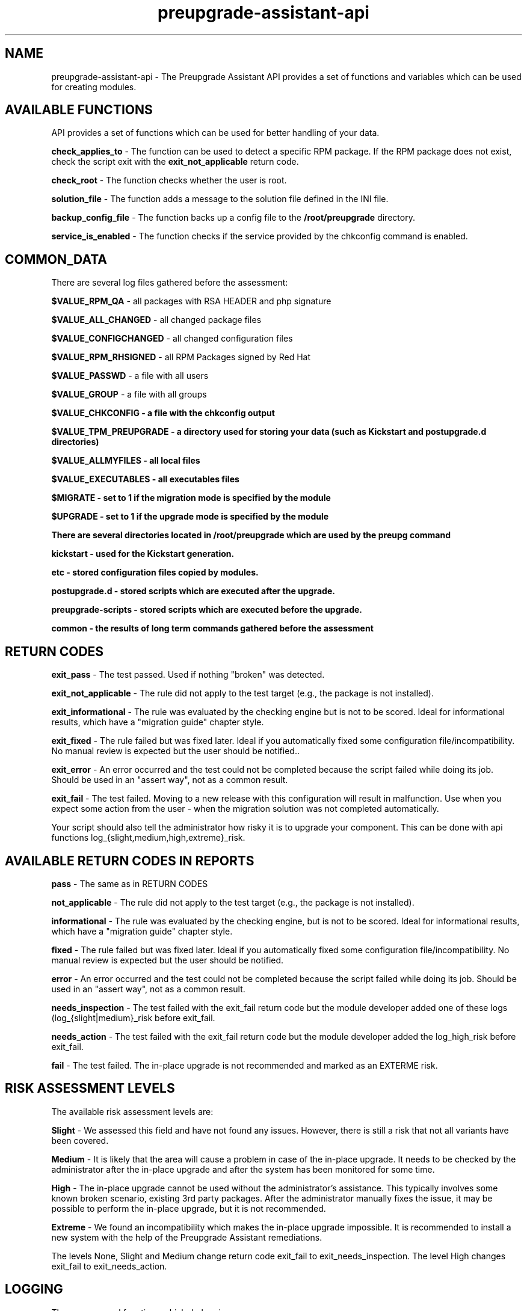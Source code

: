.\" Copyright Petr Hracek, 2016
.\"
.\" This page is distributed under GPL.
.\"
.TH preupgrade-assistant-api 1 2016-09-01 "" "Linux User's Manual"
.SH NAME
preupgrade-assistant-api \- The Preupgrade Assistant API provides a set of functions
and variables which can be used for creating modules.

.SH AVAILABLE FUNCTIONS
API provides a set of functions which can be used for better handling of your data.

\fBcheck_applies_to\fP - The function can be used to detect a specific RPM package. If the RPM package does not exist, check the script exit with the \fBexit_not_applicable\fP return code.

\fBcheck_root\fP - The function checks whether the user is root.

\fBsolution_file\fP - The function adds a message to the solution file defined in the INI file.

\fBbackup_config_file\fP - The function backs up a config file to the \fB/root/preupgrade\fP directory.

\fBservice_is_enabled\fP - The function checks if the service provided by the chkconfig command is enabled.

.SH COMMON_DATA

There are several log files gathered before the assessment:

\fB$VALUE_RPM_QA\fP - all packages with RSA HEADER and php signature

\fB$VALUE_ALL_CHANGED\fP - all changed package files

\fB$VALUE_CONFIGCHANGED\fP - all changed configuration files

\fB$VALUE_RPM_RHSIGNED\fP - all RPM Packages signed by Red Hat

\fB$VALUE_PASSWD\fP - a file with all users

\fB$VALUE_GROUP\fP - a file with all groups

\fB$VALUE_CHKCONFIG - a file with the \fBchkconfig\fP output

\fB$VALUE_TPM_PREUPGRADE\fP - a directory used for storing your data (such as Kickstart and postupgrade.d directories)

\fB$VALUE_ALLMYFILES\fP - all local files

\fB$VALUE_EXECUTABLES\fP - all executables files

\fB$MIGRATE\fP - set to 1 if the migration mode is specified by the module

\fB$UPGRADE\fP - set to 1 if the upgrade mode is specified by the module


There are several directories located in \fB/root/preupgrade\fP which are used by the \fBpreupg\fP command

\fBkickstart\fP - used for the Kickstart generation.

\fBetc\fP - stored configuration files copied by modules.

\fBpostupgrade.d\fP - stored scripts which are executed after the upgrade.

\fBpreupgrade-scripts\fP - stored scripts which are executed before the upgrade.

\fBcommon\fP - the results of long term commands gathered before the assessment

.SH RETURN CODES
\fBexit_pass\fP - The test passed. Used if nothing "broken" was detected.

\fBexit_not_applicable\fP - The rule did not apply to the test target (e.g., the package is not installed).

\fBexit_informational\fP - The rule was evaluated by the checking engine but is not to be scored. Ideal for informational results, which have a "migration guide" chapter style.

\fBexit_fixed\fP - The rule failed but was fixed later. Ideal if you automatically fixed some configuration file/incompatibility. No manual review is expected but the user should be notified..

\fBexit_error\fP - An error occurred and the test could not be completed because the script failed while doing its job. Should be used in an "assert way", not as a common result.

\fBexit_fail\fP - The test failed. Moving to a new release with this configuration will result in malfunction. Use when you expect some action from the user - when the migration solution was not completed automatically.

Your script should also tell the administrator how risky it is to upgrade your component. This can be done with api functions log_{slight,medium,high,extreme}_risk.

.SH AVAILABLE RETURN CODES IN REPORTS
\fBpass\fP - The same as in RETURN CODES

\fBnot_applicable\fP - The rule did not apply to the test target (e.g., the package is not installed).

\fBinformational\fP - The rule was evaluated by the checking engine, but is not to be scored. Ideal for informational results, which have a "migration guide" chapter style.

\fBfixed\fP - The rule failed but was fixed later. Ideal if you automatically fixed some configuration file/incompatibility. No manual review is expected but the user should be notified.

\fBerror\fP - An error occurred and the test could not be completed because the script failed while doing its job. Should be used in an "assert way", not as a common result.

\fBneeds_inspection\fP - The test failed with the exit_fail return code but the module developer added one of these logs (log_{slight|medium}_risk before exit_fail.

\fBneeds_action\fP - The test failed with the exit_fail return code but the module developer added the log_high_risk before exit_fail.

\fBfail\fP - The test failed. The in-place upgrade is not recommended and marked as an EXTERME risk. 

.SH RISK ASSESSMENT LEVELS
The available risk assessment levels are:

\fBSlight\fP - We assessed this field and have not found any issues. However, there is still a risk that not all variants have been covered.

\fBMedium\fP - It is likely that the area will cause a problem in case of the in-place upgrade. It needs to be checked by the administrator after the in-place upgrade and after the system has been monitored for some time.

\fBHigh\fP - The in-place upgrade cannot be used without the administrator's assistance. This typically involves some known broken scenario, existing 3rd party packages. After the administrator manually fixes the issue, it may be possible to perform the in-place upgrade, but it is not recommended.

\fBExtreme\fP - We found an incompatibility which makes the in-place upgrade impossible. It is recommended to install a new system with the help of the Preupgrade Assistant remediations.

The levels None, Slight and Medium change return code exit_fail to exit_needs_inspection. The level High changes exit_fail to exit_needs_action.

.SH LOGGING

There are several functions which do logging:

\fBlog_{debug,info,warning,error} <component> <message>\fP

The function creates logs in the format:

<SEVERITIES> <component> <TIMESTAMP> <MESSAGE>

.SH INI FILE EXAMPLE

Ini file example
.nf
\& [preupgrade]
\& content_title: <a title>
\& content_description: <a description of the module>
\& check_script: <a check script name>
\& solution_file: <a solution file name which advises the administrator in case of problems>
\& author: <the author's name and email>
\& applies_to: <a package name (RPM) which is tested>
.fi

.SH AUTHORS
Petr Hracek, <phracek@redhat.com> (man page)
